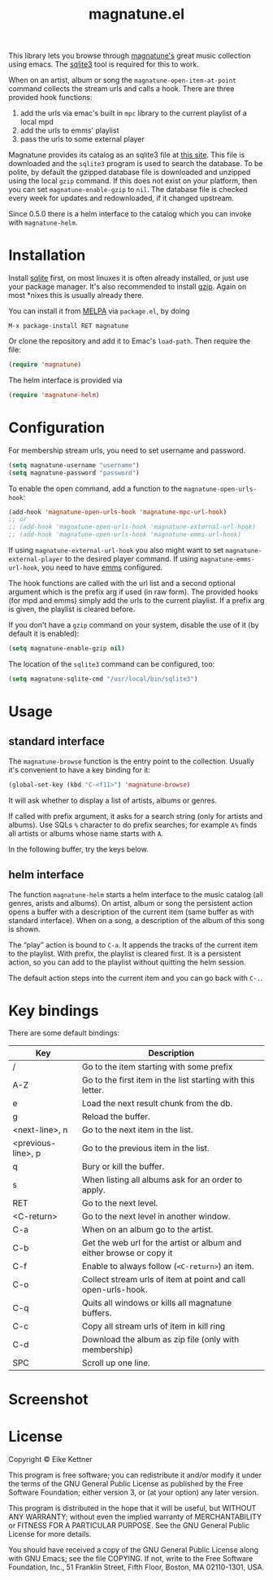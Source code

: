 #+TITLE: magnatune.el

This library lets you browse through [[http://www.magnatune.com][magnatune's]] great music
collection using emacs. The [[https://sqlite.org/][sqlite3]] tool is required for this to work.

When on an artist, album or song the ~magnatune-open-item-at-point~
command collects the stream urls and calls a hook. There are three
provided hook functions:

1. add the urls via emac's built in ~mpc~ library to the current
   playlist of a local mpd
2. add the urls to emms' playlist
3. pass the urls to some external player

Magnatune provides its catalog as an sqlite3 file at [[http://magnatune.com/info/sqlite-normalized][this site]]. This
file is downloaded and the =sqlite3= program is used to search the
database. To be polite, by default the gzipped database file is
downloaded and unzipped using the local =gzip= command. If this does
not exist on your platform, then you can set ~magnatune-enable-gzip~
to ~nil~. The database file is checked every week for updates and
redownloaded, if it changed upstream.

Since 0.5.0 there is a helm interface to the catalog which you can
invoke with ~magnatune-helm~.

* Installation

Install [[http://www.sqlite.org/download.html][sqlite]] first, on most linuxes it is often already installed,
or just use your package manager. It's also recommended to install
[[http://www.gzip.org/][gzip]]. Again on most *nixes this is usually already there.

You can install it from [[http://melpa.org][MELPA]] via ~package.el~, by doing

#+begin_example
M-x package-install RET magnatune
#+end_example

Or clone the repository and add it to Emac's ~load-path~. Then require
the file:

#+begin_src emacs-lisp :tangle
(require 'magnatune)
#+end_src

The helm interface is provided via

#+begin_src emacs-lisp :tangle yes
(require 'magnatune-helm)
#+end_src

* Configuration

For membership stream urls, you need to set username and password.

#+begin_src emacs-lisp :tangle no
(setq magnatune-username "username")
(setq magnatune-password "password")
#+end_src

To enable the open command, add a function to the
~magnatune-open-urls-hook~:

#+begin_src emacs-lisp :tangle no
(add-hook 'magnatune-open-urls-hook 'magnatune-mpc-url-hook)
;; or
;; (add-hook 'magnatune-open-urls-hook 'magnatune-external-url-hook)
;; (add-hook 'magnatune-open-urls-hook 'magnatune-emms-url-hook)
#+end_src

If using ~magnatune-external-url-hook~ you also might want to set
~magnatune-external-player~ to the desired player command. If using
~magnatune-emms-url-hook~, you need to have [[http://www.gnu.org/software/emms/][emms]] configured.

The hook functions are called with the url list and a second optional
argument which is the prefix arg if used (in raw form). The provided
hooks (for mpd and emms) simply add the urls to the current
playlist. If a prefix arg is given, the playlist is cleared before.

If you don't have a ~gzip~ command on your system, disable the use of
it (by default it is enabled):
#+begin_src emacs-lisp :tangle no
(setq magnatune-enable-gzip nil)
#+end_src

The location of the ~sqlite3~ command can be configured, too:
#+begin_src emacs-lisp :tangle no
(setq magnatune-sqlite-cmd "/usr/local/bin/sqlite3")
#+end_src

* Usage

** standard interface

The ~magnatune-browse~ function is the entry point to the
collection. Usually it's convenient to have a key binding for it:
#+begin_src emacs-lisp :tangle no
(global-set-key (kbd "C-<f11>") 'magnatune-browse)
#+end_src

It will ask whether to display a list of artists, albums or genres.

If called with prefix argument, it asks for a search string (only for
artists and albums). Use SQLs ~%~ character to do prefix searches; for
example ~A%~ finds all artists or albums whose name starts with ~A~.

In the following buffer, try the keys below.

** helm interface

The function ~magnatune-helm~ starts a helm interface to the music
catalog (all genres, arists and albums). On artist, album or song the
persistent action opens a buffer with a description of the current
item (same buffer as with standard interface). When on a song, a
description of the album of this song is shown.

The “play” action is bound to ~C-a~. It appends the tracks of the
current item to the playlist. With prefix, the playlist is cleared
first. It is a persistent action, so you can add to the playlist
without quitting the helm session.

The default action steps into the current item and you can go back
with ~C-.~.

* Key bindings

There are some default bindings:

| Key                | Description                                                          |
|--------------------+----------------------------------------------------------------------|
| /                  | Go to the item starting with some prefix                             |
| A-Z                | Go to the first item in the list starting with this letter.          |
| e                  | Load the next result chunk from the db.                              |
| g                  | Reload the buffer.                                                   |
| <next-line>, n     | Go to the next item in the list.                                     |
| <previous-line>, p | Go to the previous item in the list.                                 |
| q                  | Bury or kill the buffer.                                             |
| s                  | When listing all albums ask for an order to apply.                   |
| RET                | Go to the next level.                                                |
| <C-return>         | Go to the next level in another window.                              |
| C-a                | When on an album go to the artist.                                   |
| C-b                | Get the web url for the artist or album and either browse or copy it |
| C-f                | Enable to always follow (~<C-return>~) an item.                      |
| C-o                | Collect stream urls of item at point and call open-urls-hook.        |
| C-q                | Quits all windows or kills all magnatune buffers.                    |
| C-c                | Copy all stream urls of item in kill ring                            |
| C-d                | Download the album as zip file (only with membership)                |
| SPC                | Scroll up one line.                                                  |
|--------------------+----------------------------------------------------------------------|

* Screenshot

[[./screenshot.jpg]]

* License

Copyright © Eike Kettner

This program is free software; you can redistribute it and/or modify
it under the terms of the GNU General Public License as published by
the Free Software Foundation; either version 3, or (at your option)
any later version.

This program is distributed in the hope that it will be useful, but
WITHOUT ANY WARRANTY; without even the implied warranty of
MERCHANTABILITY or FITNESS FOR A PARTICULAR PURPOSE. See the GNU
General Public License for more details.

You should have received a copy of the GNU General Public License
along with GNU Emacs; see the file COPYING. If not, write to the Free
Software Foundation, Inc., 51 Franklin Street, Fifth Floor, Boston, MA
02110-1301, USA.
